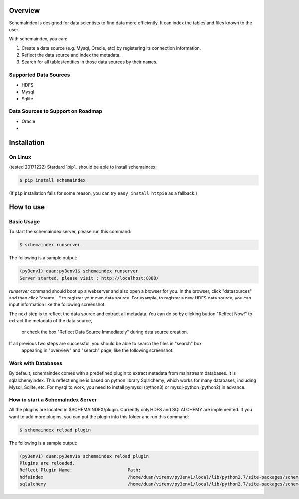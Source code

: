 
Overview
============
SchemaIndex is designed for data scientists to find data more efficiently. It can index the tables
and files known to the user.

With schemaindex, you can:

1. Create a data source (e.g. Mysql, Oracle, etc) by registering its connection information.

2. Reflect the data source and index the metadata.

3. Search for all tables/entities in those data sources by their names.

Supported Data Sources
-------------
* HDFS
* Mysql
* Sqlite

Data Sources to Support on Roadmap
-------------
* Oracle
*




Installation
============

On Linux
-------------
(tested 20171222) Stardard  `pip`_ should be able to install schemaindex:

.. code-block:: bash

    $ pip install schemaindex


(If ``pip`` installation fails for some reason, you can try
``easy_install httpie`` as a fallback.)

How to use
============

Basic Usage
-------------
To start the schemaindex server, please run this command:

.. code-block:: bash

    $ schemaindex runserver

The following is a sample output:

.. code-block:: bash

    (py3env1) duan:py3env1$ schemaindex runserver
    Server started, please visit : http://localhost:8088/


*runserver* command should boot up a webserver and also open a browser for you.
In the browser, click "datasources" and then click "create ..." to register your own data source.
For example, to register a new HDFS data source, you can input information like the following screenshot:

.. image:: doc/pic/create_data_source.png

The next step is to reflect the data source and extract all metadata.
You can do so by clicking button "Relfect Now!" to extract the metadata of the data source,
 or check the box "Reflect Data Source Immediately" during data source creation.

If all previous two steps are successful, you should be able to search the files in "search" box
 appearing in "overview" and "search" page, like the following screenshot:
.. image:: doc/pic/global_search.png


Work with Databases
-------------
By default, schemaindex comes with a predefined plugin to extract metadata from mainstream databases. It is sqlalchemyindex.
This  reflect engine is based on python library Sqlalchemy, which works for many databases, including Mysql, Sqlite, etc.
For mysql to work, you need to install pymysql (python3) or mysql-python (python2) in advance.



How to start a SchemaIndex Server
-------------
All the plugins are located in $SCHEMAINDEX/plugin. Currently only HDFS and SQLALCHEMY are implemented.
If you want to add more plugins, you can put the plugin into this folder and run this command:

.. code-block:: bash

    $ schemaindex reload plugin

The following is a sample output:

.. code-block:: bash

    (py3env1) duan:py3env1$ schemaindex reload plugin
    Plugins are reloaded.
    Reflect Plugin Name:                     Path:
    hdfsindex                                /home/duan/virenv/py3env1/local/lib/python2.7/site-packages/schemaindex/plugin/hdfsindex
    sqlalchemy                               /home/duan/virenv/py3env1/local/lib/python2.7/site-packages/schemaindex/plugin/sqlalchemyindex
